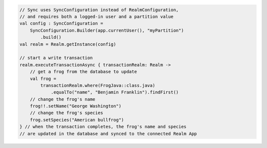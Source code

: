 .. code-block:: kotlin

   // Sync uses SyncConfiguration instead of RealmConfiguration,
   // and requires both a logged-in user and a partition value
   val config : SyncConfiguration =
       SyncConfiguration.Builder(app.currentUser(), "myPartition")
           .build()
   val realm = Realm.getInstance(config)

   // start a write transaction
   realm.executeTransactionAsync { transactionRealm: Realm ->
       // get a frog from the database to update
       val frog =
           transactionRealm.where(FrogJava::class.java)
               .equalTo("name", "Benjamin Franklin").findFirst()
       // change the frog's name
       frog!!.setName("George Washington")
       // change the frog's species
       frog.setSpecies("American bullfrog")
   } // when the transaction completes, the frog's name and species
   // are updated in the database and synced to the connected Realm App
